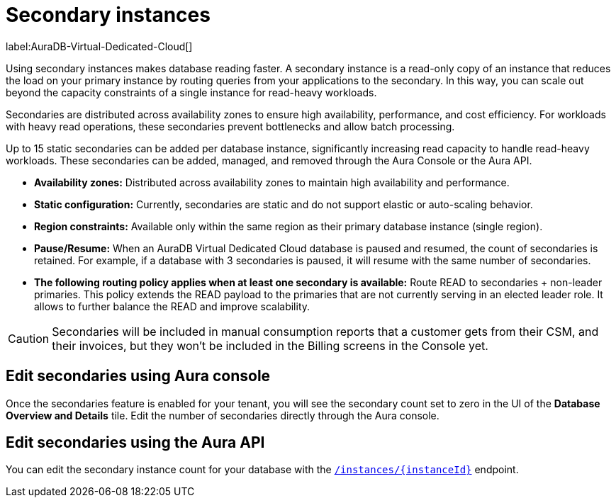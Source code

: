 [[aura-read-only-secondaries]]
= Secondary instances
:description: This section describes the use of secondary instances for scaling out read workloads.

label:AuraDB-Virtual-Dedicated-Cloud[]

Using secondary instances makes database reading faster. 
A secondary instance is a read-only copy of an instance that reduces the load on your primary instance by routing queries from your applications to the secondary. 
In this way, you can scale out beyond the capacity constraints of a single instance for read-heavy workloads.

Secondaries are distributed across availability zones to ensure high availability, performance, and cost efficiency. 
For workloads with heavy read operations, these secondaries prevent bottlenecks and allow batch processing.

Up to 15 static secondaries can be added per database instance, significantly increasing read capacity to handle read-heavy workloads. 
These secondaries can be added, managed, and removed through the Aura Console or the Aura API.

* *Availability zones:* Distributed across availability zones to maintain high availability and performance.
* *Static configuration:* Currently, secondaries are static and do not support elastic or auto-scaling behavior.
* *Region constraints:* Available only within the same region as their primary database instance (single region).
* *Pause/Resume:* When an AuraDB Virtual Dedicated Cloud database is paused and resumed, the count of secondaries is retained. 
For example, if a database with 3 secondaries is paused, it will resume with the same number of secondaries.
* *The following routing policy applies when at least one secondary is available:* Route READ to secondaries + non-leader primaries.
This policy extends the READ payload to the primaries that are not currently serving in an elected leader role. 
It allows to further balance the READ and improve scalability.

[CAUTION]
====
Secondaries will be included in manual consumption reports that a customer gets from their CSM, and their invoices, but they won't be included in the Billing screens in the Console yet.
====

== Edit secondaries using Aura console

Once the secondaries feature is enabled for your tenant, you will see the secondary count set to zero in the UI of the *Database Overview and Details* tile. 
Edit the number of secondaries directly through the Aura console.

== Edit secondaries using the Aura API

You can edit the secondary instance count for your database with the link:https://neo4j.com/docs/aura/platform/api/specification/#/instances/patch-instance-id[`/instances/{instanceId}`] endpoint.
